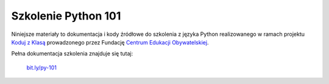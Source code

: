 Szkolenie Python 101
====================

Niniejsze materiały to dokumentacja i kody źródłowe do szkolenia z języka 
Python realizowanego w ramach projektu `Koduj z Klasą`_ prowadzonego przez
Fundację `Centrum Edukacji Obywatelskiej`_.

.. _Koduj z Klasą: http://www.ceo.org.pl/koduj
.. _Centrum Edukacji Obywatelskiej: http://www.ceo.org.pl/

Pełna dokumentacja szkolenia znajduje się tutaj:

.. pull-quote::

  `bit.ly/py-101 <http://bit.ly/py-101>`_

